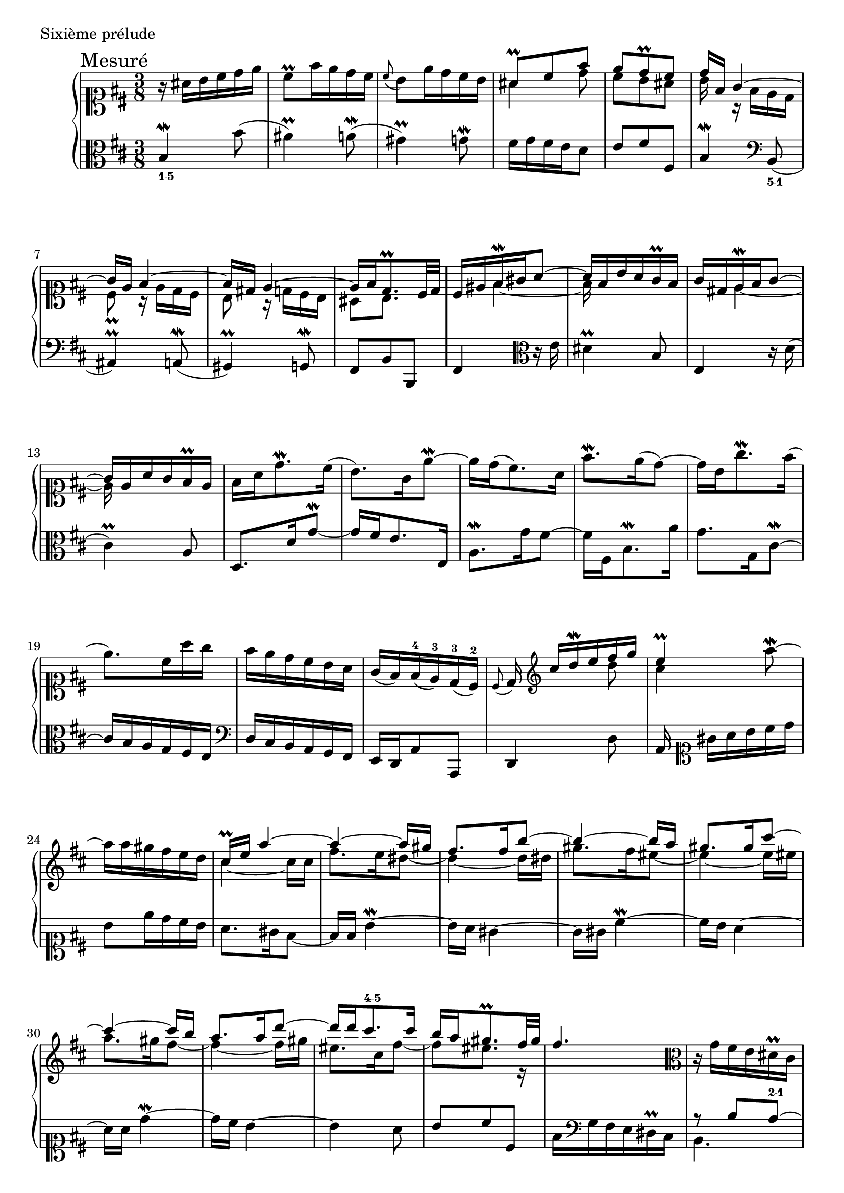 global = {
  \time 3/8
  \key b \minor
  \override Staff.NoteCollision #'merge-differently-dotted = ##t
  s4.*59
  \bar "|."
}


\score {
  \context PianoStaff <<
    \new Staff <<
      \clef "soprano"
      \global
      \new Voice {
        \set Score.rehearsalMarkAlignSymbol = #'time-signature
        \override Score.RehearsalMark #'X-offset = #0.0
        \mark "Mesuré"
        \oneVoice
        r16 ais'16 b'16 cis''16 d''16 e''16 |
        cis''8 -\prall fis''16 e''16 d''16 cis''16 |
        \appoggiatura cis''8 b'8 e''16 d''16 cis''16 b'16 |
        \voiceOne ais'8 -\prall cis''8 fis''8 |
        %% 5
        e''8 d''8 -\prall cis''8 |
        d''16 fis'16 g'4 ~|
        g'16 e'16 fis'4 ~|
        fis'16 dis'16 e'4 ~|
        e'16 fis'16 d'8. -\prall cis'32 d'32 |
        cis'16 eis'16 fis'16 -\mordent gis'16 a'8 ~||
        %% 11
        a'16 fis'16 b'16 a'16 g'16-\prall fis'16 |
        g'16 dis'16 e'16 -\mordent fis'16 g'8 ~|
        g'16 e'16 a'16 g'16 fis'16 -\prall e'16 |
        \oneVoice fis'16 a'16 d''8. -\mordent cis''16 (|
        b'8. ) g'16 e''8-\mordent ~|
        %% 16
        e''16 d''16 ( cis''8. ) a'16 ||
        fis''8. -\mordent e''16 ( d''8 )~|
        d''16 b'16 g''8. -\mordent fis''16 (|
        e''8.) cis''16 a''16 g''16 |
        fis''16 e''16 d''16 cis''16 b'16 a'16 |
        %% 21
        g'16 ( fis'16 ) fis'16 (-4 e'16 )-3 d'16 (-3 cis'16 )-2|
        \appoggiatura cis'8 d'16 \clef treble \voiceOne cis''16[ d''16 -\mordent e''16 fis''16 g''16] |
        e''4 -\prall \oneVoice a''8 -\mordent ~|
        a''16 a''16 gis''16 fis''16 e''16 d''16 |
        \voiceOne cis''16 -\prall e''16 a''4 ~|
        %% 26
        a''4 ~ a''16 gis''16 |
        fis''8. fis''16 b''8 ~|
        b''4 ~ b''16 a''16 |
        gis''8. gis''16 cis'''8 ~|
        cis'''4 ~ cis'''16 b''16 |
        %%
        %% 31
        a''8. a''16 d'''8 ~|
        d'''16 d'''16 cis'''8.-\markup \finger "4-5" cis'''16 |
        b''16 a''16 gis''8. -\prall fis''32 gis''32 |
        fis''4. | \oneVoice
        \clef alto r16 g'16 fis'16 e'16 dis'16 -\prall cis'16 |
        %% 36
        b16 dis'16 \voiceOne e'4 ~|
        e'4 e'16 dis'16 |
        e'16 \clef treble dis''16 e''16 -\mordent fis''16 g''8 ~|
        g''4 fis''8 ~|
        fis''16 fis''16-5 e''8.-\markup \finger "4-5" e''16-5 |
        %% 41
        d''8.-\markup \finger "4-5" d''16 c''8-\markup \finger "4-5" ~|
        c''16 c''16-5 b'8.-\markup \finger "4-5" b'16 |
        ais'8 b'8 cis''8 |
        fis'16 \clef soprano ais'16 b'16-\mordent cis''16 d''8 ~|
        d''4 ~ d''16 cis''16 
        %% 46
        b'8. b'16 e''8 ~|
        e''4 ~ e''16 d''16 |
        cis''8. cis''16 fis''8 ~|
        fis''4 ~ fis''16 e''16 |
        d''8. d''16 g''8 ~|
        %% 51
        g''16 g''16 fis''8.-\markup \finger "4-5" fis''16 |
        e''16 ( d''16 ) d''16 ( cis''16 ) b'16 ( ais'16 )|
        \appoggiatura ais'8 b'16 \clef alto dis'16 e'16 -\mordent fis'16 g'8 ~|
        g'16 e'16 d'16 e'16 fis'8 ~|
        fis'16 e'16 dis'16 fis'16 e'8 ~|
        %% 56
        e'16 d'16 cis'16 e'16 d'16 ais16 |
        b4 b16 ais16 |
        b4. ~|
        b4. 
      }
      \new Voice {
        \voiceTwo
        s4.*3 |
        ais'4 d''8 |
        %% 5
        cis''8 b'8 ais'8 |
        b'16 s16 r16 fis'16 e'16 d'16 |
        cis'8 -\prall r16 e'16 d'16 cis'16 |
        b8 r16 d'16 cis'16 b16 |
        ais8 b8. s16 |
        s8 fis'4 ~|
        %% 11
        fis'16 s16 s4 |
        s8 e'4 ~|
        e'16 s16 s4 |
        s4.*2 |
        %% 16
        s4.*5 |
        %% 21
        s4. |
        s4 d''8 |
        cis''4 s8 |
        s4. |
        cis''4 ~ cis''16 cis''16 |
        %% 26
        fis''8. e''16 dis''8 ~|
        dis''4 ~ dis''16 dis''16 |
        gis''8. fis''16 eis''8 ~|
        eis''4 ~ eis''16 eis''16 |
        a''8. gis''16 fis''8 ~ |
        %%
        %% 31
        fis''4 ~ fis''16 gis''16 |
        eis''8. cis''16 fis''8 ~|
        fis''8 eis''8. r16 |
        s4.*2 |
        %% 36
        s8 <g b>4 |
        <fis c'>8 <g b>8 a8 |
        g16 s8. g''16 b'16 |
        cis''4. -\mordent |
        b'8. b'16-3 a'8-2 ~|
        %% 41
        a'16 a'16-3 g'8.-2 g'16-3 |
        fis'8.-2 fis'16-3 e'8-2  ~|
        e'16 e'16 d'8 cis'8 |
        d'16 s8. r16 fis'16 |
        b'8. a'16 gis'8 ~ |
        %% 46
        gis'4 ~ gis'16 gis'16 |
        cis''8. b'16 ais'8 ~|
        ais'4 ~ ais'16 ais'16 |
        d''8. cis''16 b'8 ~|
        b'4 ~ b'16 cis''16 |
        %% 51
        ais'8. fis'16 b'8 ~|
        b'8 s4 |
        s4 r16 d'16  |
        cis'4  ~ cis'16 d'32 cis'32  |
        b4  ~ b16 cis'32 b32  |
        %% 56
        ais16 s16 s4  |
        b16 d16  ~ d16 cis16  ~ cis8  |
        r16 e16  << { \voiceOne d16 fis16  ~ fis8  ~ | fis4.  }
                    \\ { \voiceTwo d4  ~ | d4.  } >> 
      }
    >>
    \new Staff <<
      \global
      \new Voice {
        \clef "alto"
        \oneVoice 
        b4 -\markup \finger "1-5" -\mordent b'8  (|
        ais'4  )-\prall a'8  (-\mordent |
        gis'4  )-\prall g'8  -\mordent |
        fis'16 g'16 fis'16 e'16 d'8  |
        %% 5
        e'8 fis'8 fis8  |
        b4  -\mordent \clef bass b,8(-\markup \finger "5-1" |
        ais,4 )-\prall a,8 (-\mordent |
        gis,4 )-\prall g,8 -\mordent |
        fis,8 b,8 b,,8 |
        fis,4 \clef alto r16 e'16 |
        %% 11
        dis'4 -\prall b8 |
        e4 r16 d'16 (|
        cis'4 )-\prall a8 |
        d8. d'16 g'8-\mordent ~|
        g'16 fis'16 e'8. e16 |
        %% 16
        a8.-\mordent g'16 fis'8 ~|
        fis'16 fis16 b8. -\mordent a'16 |
        g'8. g16 cis'8 -\mordent ~|
        cis'16 b16 a16 g16 fis16 e16 |
        \clef bass d16 cis16 b,16 a,16 g,16 fis,16 |
        %% 21
        e,16 d,16 a,8 a,,8 |
        d,4 d8 |
        a,16 \clef soprano gis'16[ a'16 b'16 cis''16 d''16] |
        b'8 e''16 d''16 cis''16 b'16 |
        a'8. gis'16 fis'8 ~ |
        %% 26
        fis'16 fis'16 b'4 -\mordent ~|
        b'16 a'16 gis'4 ~|
        gis'16 gis'16 cis''4 -\mordent ~|
        cis''16 b'16 a'4 ~|
        a'16 a'16 d''4 -\mordent ~ |
        %%
        %% 31
        d''16 cis''16 b'4 ~|
        b'4 a'8 |
        b'8 cis''8 cis'8 |
        fis'16 \clef bass g16 fis16 e16 dis16 -\prall cis16 |
        << { r8 b8 a8-\markup \finger "2-1" ~ | a8. } 
           \\ { b,4. | b,8. } >> g,16 fis,16 -\prall e,16 |
        a,16 fis,16 b,16 a,16 b,8 |
        << { r8 r8 e8 } \\ { e,4. } >> |
        a,16 a16 b16 cis'16 d'16 d16 |
        g8 \clef alto g'8[ fis'8] |
        %% 41
        fis8 e8 e'8 |
        d'8 \clef bass d8 cis8 |
        cis'8 b8 ais8 |
        b4 b,8 ~|
        b,16 b16 e'4 -\mordent ~|
        %% 46
        e'16 d'16 cis'4 ~|
        cis'16 cis'16 \clef alto fis'4 -\mordent ~|
        fis'16 e'16 d'4 ~|
        d'16 d'16 g'4 -\mordent ~|
        g'16 fis'16 e'4 ~ |
        %% 51
        e'4 d'8 |
        e'8 fis'8 fis8 |
        b4 -\mordent \clef bass b,8 (|
        ais,4) -\prall a,8 (-\mordent |
        gis,4 )-\prall g,8 -\mordent |
        %% 56
        fis,8 fis8 b,8 |
        e,8 fis,4 |
        b,4 -\prall b,,8 ~ |
        <b,, b,>4. -\prall
      }
    >>
  >>
  \header {
    piece = "Sixième prélude"
    titre = "Sixième prélude"
    breakbefore = ##t
  }
  \layout { indent = 1.0\cm }
  \midi { \context { \Score tempoWholesPerMinute = #(ly:make-moment 52 4) } }
}